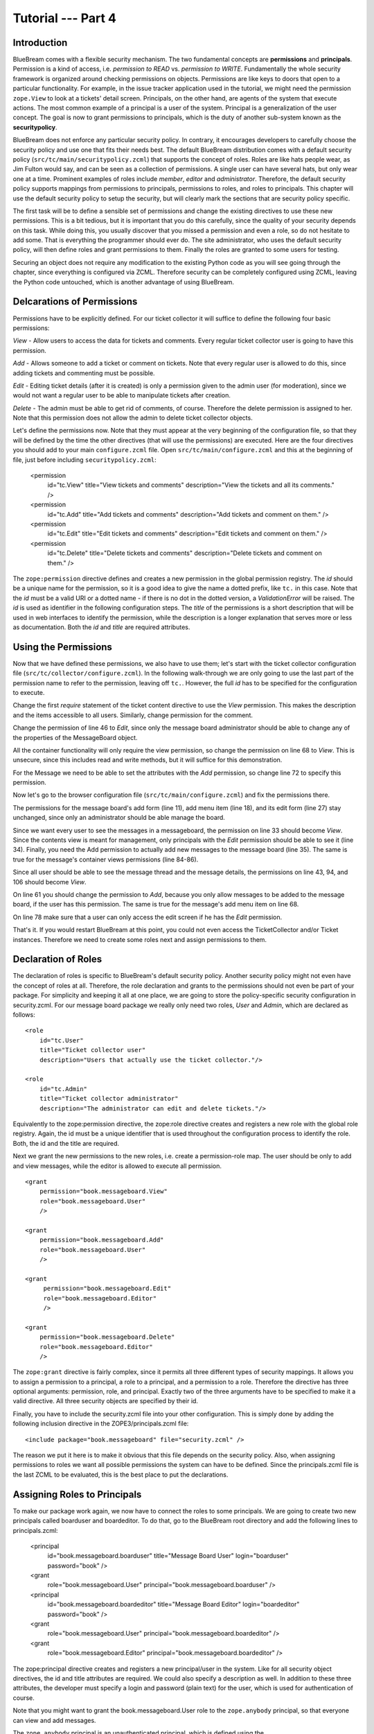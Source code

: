.. _tut4-tutorial:

Tutorial --- Part 4
===================

.. _tut4-introduction:

Introduction
------------

BlueBream comes with a flexible security mechanism.  The two fundamental
concepts are **permissions** and **principals**.  Permission is a kind of
access, i.e. *permission to READ* vs. *permission to WRITE*.  Fundamentally
the whole security framework is organized around checking permissions on
objects.  Permissions are like keys to doors that open to a particular
functionality.  For example, in the issue tracker application used in the
tutorial, we might need the permission ``zope.View`` to look at a tickets'
detail screen.  Principals, on the other hand, are agents of the system that
execute actions.  The most common example of a principal is a user of the
system.  Principal is a generalization of the user concept.  The goal is now
to grant permissions to principals, which is the duty of another sub-system
known as the **securitypolicy**.

BlueBream does not enforce any particular security policy.  In contrary, it
encourages developers to carefully choose the security policy and use one
that fits their needs best.  The default BlueBream distribution comes with a
default security policy (``src/tc/main/securitypolicy.zcml``) that supports
the concept of roles.  Roles are like hats people wear, as Jim Fulton would
say, and can be seen as a collection of permissions.  A single user can have
several hats, but only wear one at a time.  Prominent examples of roles
include *member*, *editor* and *administrator*.  Therefore, the default
security policy supports mappings from permissions to principals,
permissions to roles, and roles to principals.  This chapter will use the
default security policy to setup the security, but will clearly mark the
sections that are security policy specific.

The first task will be to define a sensible set of permissions and change
the existing directives to use these new permissions.  This is a bit
tedious, but it is important that you do this carefully, since the quality
of your security depends on this task.  While doing this, you usually
discover that you missed a permission and even a role, so do not hesitate to
add some.  That is everything the programmer should ever do.  The site
administrator, who uses the default security policy, will then define roles
and grant permissions to them.  Finally the roles are granted to some users
for testing.

Securing an object does not require any modification to the existing Python
code as you will see going through the chapter, since everything is
configured via ZCML.  Therefore security can be completely configured using
ZCML, leaving the Python code untouched, which is another advantage of using
BlueBream.

Delcarations of Permissions
---------------------------

Permissions have to be explicitly defined.  For our ticket collector it will
suffice to define the following four basic permissions:

*View* - Allow users to access the data for tickets and comments.  Every
regular ticket collector user is going to have this permission.

*Add* - Allows someone to add a ticket or comment on tickets.  Note that
every regular user is allowed to do this, since adding tickets and
commenting must be possible.

*Edit* - Editing ticket details (after it is created) is only a permission
given to the admin user (for moderation), since we would not want a regular
user to be able to manipulate tickets after creation.

*Delete* - The admin must be able to get rid of comments, of course.
Therefore the delete permission is assigned to her.  Note that this
permission does not allow the admin to delete ticket collector objects.

Let's define the permissions now.  Note that they must appear at the very
beginning of the configuration file, so that they will be defined by the
time the other directives (that will use the permissions) are executed.
Here are the four directives you should add to your main ``configure.zcml``
file.  Open ``src/tc/main/configure.zcml`` and this at the beginning of
file, just before including ``securitypolicy.zcml``:

  <permission
     id="tc.View"
     title="View tickets and comments"
     description="View the tickets and all its comments."
     />

  <permission
     id="tc.Add"
     title="Add tickets and comments"
     description="Add tickets and comment on them."
     />

  <permission
     id="tc.Edit"
     title="Edit tickets and comments"
     description="Edit tickets and comment on them."
     />

  <permission
     id="tc.Delete"
     title="Delete tickets and comments"
     description="Delete tickets and comment on them."
     />

The ``zope:permission`` directive defines and creates a new permission in
the global permission registry.  The *id* should be a unique name for the
permission, so it is a good idea to give the name a dotted prefix, like
``tc.`` in this case.  Note that the *id* must be a valid URI or a dotted
name - if there is no dot in the dotted version, a `ValidationError` will be
raised.  The *id* is used as identifier in the following configuration
steps.  The *title* of the permissions is a short description that will be
used in web interfaces to identify the permission, while the description is
a longer explanation that serves more or less as documentation.  Both the
*id* and *title* are required attributes.

Using the Permissions
---------------------

Now that we have defined these permissions, we also have to use them; let's
start with the ticket collector configuration file
(``src/tc/collector/configure.zcml``).  In the following walk-through we are
only going to use the last part of the permission name to refer to the
permission, leaving off ``tc.``.  However, the full *id* has to be specified
for the configuration to execute.

Change the first `require` statement of the ticket content directive to use
the `View` permission.  This makes the description and the items accessible
to all users.  Similarly, change permission for the comment.

Change the permission of line 46 to `Edit`, since only the message board
administrator should be able to change any of the properties of the
MessageBoard object.

All the container functionality will only require the view permission, so
change the permission on line 68 to `View`.  This is unsecure, since this
includes read and write methods, but it will suffice for this demonstration.

For the Message we need to be able to set the attributes with the `Add`
permission, so change line 72 to specify this permission.

Now let's go to the browser configuration file
(``src/tc/main/configure.zcml``) and fix the permissions there.

The permissions for the message board's add form (line 11), add menu item
(line 18), and its edit form (line 27) stay unchanged, since only an
administrator should be able manage the board.

Since we want every user to see the messages in a messageboard, the
permission on line 33 should become `View`.  Since the contents view is
meant for management, only principals with the `Edit` permission should be
able to see it (line 34).  Finally, you need the Add permission to actually
add new messages to the message board (line 35).  The same is true for the
message's container views permissions (line 84-86).

Since all user should be able to see the message thread and the message
details, the permissions on line 43, 94, and 106 should become `View`.

On line 61 you should change the permission to `Add`, because you only allow
messages to be added to the message board, if the user has this
permission. The same is true for the message's add menu item on line 68.

On line 78 make sure that a user can only access the edit screen if he has
the `Edit` permission.

That's it.  If you would restart BlueBream at this point, you could not even
access the TicketCollector and/or Ticket instances. Therefore we need to
create some roles next and assign permissions to them.

Declaration of Roles
--------------------

The declaration of roles is specific to BlueBream's default security policy.
Another security policy might not even have the concept of roles at all.
Therefore, the role declaration and grants to the permissions should not
even be part of your package.  For simplicity and keeping it all at one
place, we are going to store the policy-specific security configuration in
security.zcml.  For our message board package we really only need two roles,
*User* and *Admin*, which are declared as follows::

  <role
      id="tc.User"
      title="Ticket collector user"
      description="Users that actually use the ticket collector."/>
  
  <role
      id="tc.Admin"
      title="Ticket collector administrator"
      description="The administrator can edit and delete tickets."/>

Equivalently to the zope:permission directive, the zope:role directive
creates and registers a new role with the global role registry.  Again, the
id must be a unique identifier that is used throughout the configuration
process to identify the role.  Both, the id and the title are required.

Next we grant the new permissions to the new roles, i.e. create a
permission-role map.  The user should be only to add and view messages,
while the editor is allowed to execute all permission.

::

  <grant
      permission="book.messageboard.View"
      role="book.messageboard.User"
      />

  <grant
      permission="book.messageboard.Add"
      role="book.messageboard.User"
      />

  <grant
       permission="book.messageboard.Edit"
       role="book.messageboard.Editor"
       />

  <grant
      permission="book.messageboard.Delete"
      role="book.messageboard.Editor"
      />

The ``zope:grant`` directive is fairly complex, since it permits all three
different types of security mappings.  It allows you to assign a permission
to a principal, a role to a principal, and a permission to a role.
Therefore the directive has three optional arguments: permission, role, and
principal.  Exactly two of the three arguments have to be specified to make
it a valid directive.  All three security objects are specified by their id.

Finally, you have to include the security.zcml file into your other
configuration. This is simply done by adding the following inclusion
directive in the ZOPE3/principals.zcml file::

  <include package="book.messageboard" file="security.zcml" />

The reason we put it here is to make it obvious that this file depends on
the security policy.  Also, when assigning permissions to roles we want all
possible permissions the system can have to be defined.  Since the
principals.zcml file is the last ZCML to be evaluated, this is the best
place to put the declarations.

Assigning Roles to Principals
-----------------------------

To make our package work again, we now have to connect the roles to some
principals.  We are going to create two new principals called boarduser and
boardeditor.  To do that, go to the BlueBream root directory and add the
following lines to principals.zcml:

  <principal
      id="book.messageboard.boarduser"
      title="Message Board User"
      login="boarduser" password="book"
      />

  <grant
      role="book.messageboard.User"
      principal="book.messageboard.boarduser"
      />
   
  <principal
      id="book.messageboard.boardeditor"
      title="Message Board Editor"
      login="boardeditor" password="book"
      />
  <grant
      role="book.messageboard.User"
      principal="book.messageboard.boardeditor"
      />
  <grant
      role="book.messageboard.Editor"
      principal="book.messageboard.boardeditor"
      />

The zope:principal directive creates and registers a new principal/user in
the system.  Like for all security object directives, the id and title
attributes are required.  We could also specify a description as well.  In
addition to these three attributes, the developer must specify a login and
password (plain text) for the user, which is used for authentication of
course.

Note that you might want to grant the book.messageboard.User role to the
``zope.anybody`` principal, so that everyone can view and add messages.

The ``zope.anybody`` principal is an unauthenticated principal, which is
defined using the ``zope:unauthenticatedPrincipal`` directive, which has the
same three basic attributes the ``zope:principal`` directive had, but does
not accept the login and password attribute.

Now your system should be secure and usable.  If you restart Zope 3 now, you
will see that only the message board's Editor can freely manipulate objects.
(Of course you have to log in as one.)


Conclusion
----------

This chapter introduced BlueBream security concepts and explained how to use
it.

.. raw:: html

  <div id="disqus_thread"></div><script type="text/javascript"
  src="http://disqus.com/forums/bluebream/embed.js"></script><noscript><a
  href="http://disqus.com/forums/bluebream/?url=ref">View the
  discussion thread.</a></noscript><a href="http://disqus.com"
  class="dsq-brlink">blog comments powered by <span
  class="logo-disqus">Disqus</span></a>
